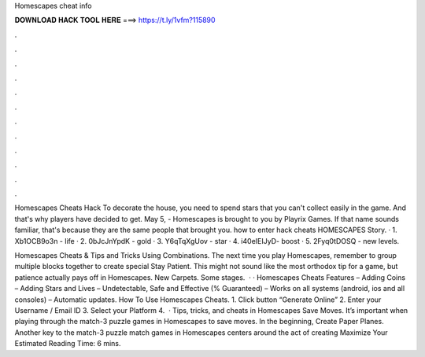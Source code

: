 Homescapes cheat info



𝐃𝐎𝐖𝐍𝐋𝐎𝐀𝐃 𝐇𝐀𝐂𝐊 𝐓𝐎𝐎𝐋 𝐇𝐄𝐑𝐄 ===> https://t.ly/1vfm?115890



.



.



.



.



.



.



.



.



.



.



.



.

Homescapes Cheats Hack To decorate the house, you need to spend stars that you can't collect easily in the game. And that's why players have decided to get. May 5, - Homescapes is brought to you by Playrix Games. If that name sounds familiar, that's because they are the same people that brought you. how to enter hack cheats HOMESCAPES Story. · 1. Xb1OCB9o3n - life · 2. 0bJcJnYpdK - gold · 3. Y6qTqXgUov - star · 4. i40eIEIJyD- boost · 5. 2Fyq0tDOSQ - new levels.

Homescapes Cheats & Tips and Tricks Using Combinations. The next time you play Homescapes, remember to group multiple blocks together to create special Stay Patient. This might not sound like the most orthodox tip for a game, but patience actually pays off in Homescapes. New Carpets. Some stages.  · · Homescapes Cheats Features – Adding Coins – Adding Stars and Lives – Undetectable, Safe and Effective (% Guaranteed) – Works on all systems (android, ios and all consoles) – Automatic updates. How To Use Homescapes Cheats. 1. Click button “Generate Online” 2. Enter your Username / Email ID 3. Select your Platform 4.  · Tips, tricks, and cheats in Homescapes Save Moves. It’s important when playing through the match-3 puzzle games in Homescapes to save moves. In the beginning, Create Paper Planes. Another key to the match-3 puzzle match games in Homescapes centers around the act of creating Maximize Your Estimated Reading Time: 6 mins.
